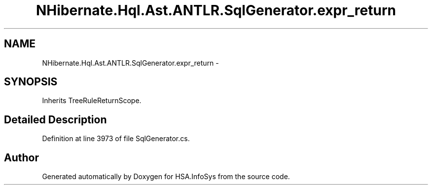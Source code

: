 .TH "NHibernate.Hql.Ast.ANTLR.SqlGenerator.expr_return" 3 "Fri Jul 5 2013" "Version 1.0" "HSA.InfoSys" \" -*- nroff -*-
.ad l
.nh
.SH NAME
NHibernate.Hql.Ast.ANTLR.SqlGenerator.expr_return \- 
.SH SYNOPSIS
.br
.PP
.PP
Inherits TreeRuleReturnScope\&.
.SH "Detailed Description"
.PP 
Definition at line 3973 of file SqlGenerator\&.cs\&.

.SH "Author"
.PP 
Generated automatically by Doxygen for HSA\&.InfoSys from the source code\&.
